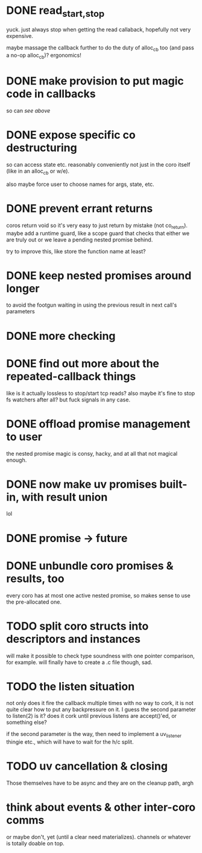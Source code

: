 * DONE read_{start,stop}
yuck.  just always stop when getting the read callaback, hopefully not
very expensive.

maybe massage the callback further to do the duty of alloc_cb too (and
pass a no-op alloc_cb)?  ergonomics!
* DONE make provision to put magic code in callbacks
so can /see above/
* DONE expose specific co destructuring
so can access state etc. reasonably conveniently not just in the coro
itself (like in an alloc_cb or w/e).

also maybe force user to choose names for args, state, etc.
* DONE prevent errant returns
coros return void so it's very easy to just return by mistake (not
co_return).  maybe add a runtime guard, like a scope guard that checks
that either we are truly out or we leave a pending nested promise
behind.

try to improve this, like store the function name at least?
* DONE keep nested promises around longer
to avoid the footgun waiting in using the previous result in next
call's parameters
* DONE more checking
* DONE find out more about the repeated-callback things
like is it actually lossless to stop/start tcp reads?  also maybe it's
fine to stop fs watchers after all?  but fuck signals in any case.
* DONE offload promise management to user
the nested promise magic is consy, hacky, and at all that not magical
enough.
* DONE now make uv promises built-in, with result union
lol
* DONE promise -> future
* DONE unbundle coro promises & results, too
every coro has at most one active nested promise, so makes sense to
use the pre-allocated one.
* TODO split coro structs into descriptors and instances
will make it possible to check type soundness with one pointer
comparison, for example.  will finally have to create a .c file
though, sad.
* TODO the listen situation
not only does it fire the callback multiple times with no way to cork,
it is not quite clear how to put any backpressure on it.  I guess the
second parameter to listen(2) is it?  does it cork until previous
listens are accept()'ed, or something else?

if the second parameter is the way, then need to implement a
uv_listener thingie etc., which will have to wait for the h/c split.
* TODO uv cancellation & closing
Those themselves have to be async and they are on the cleanup path,
argh
* think about events & other inter-coro comms
or maybe don't, yet (until a clear need materializes).  channels or
whatever is totally doable on top.
